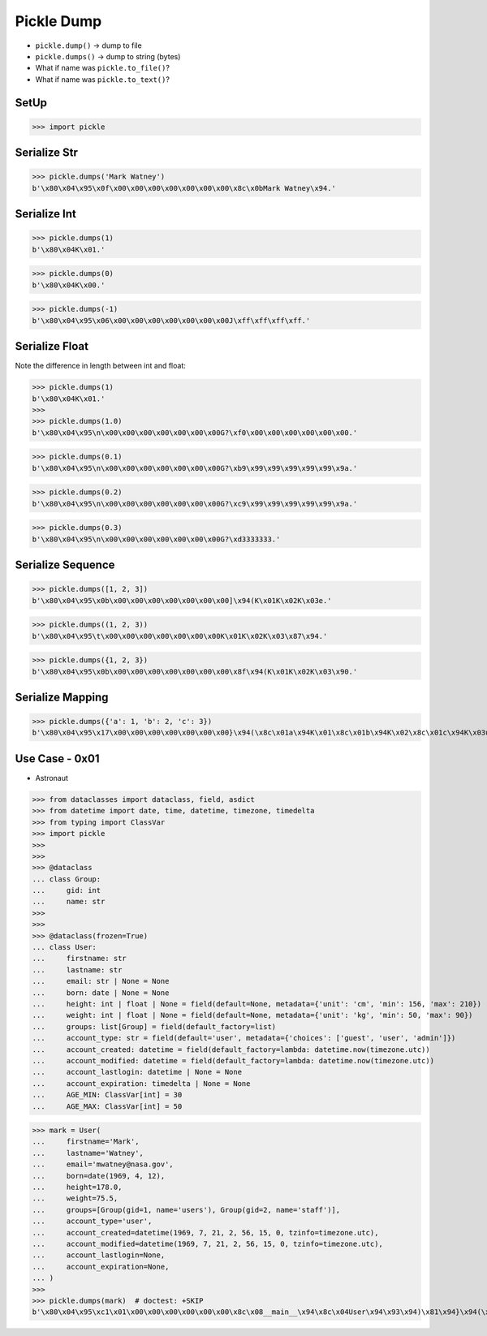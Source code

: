 Pickle Dump
===========
* ``pickle.dump()`` -> dump to file
* ``pickle.dumps()`` -> dump to string (bytes)
* What if name was ``pickle.to_file()``?
* What if name was ``pickle.to_text()``?

SetUp
-----
>>> import pickle


Serialize Str
-------------
>>> pickle.dumps('Mark Watney')
b'\x80\x04\x95\x0f\x00\x00\x00\x00\x00\x00\x00\x8c\x0bMark Watney\x94.'


Serialize Int
-------------
>>> pickle.dumps(1)
b'\x80\x04K\x01.'

>>> pickle.dumps(0)
b'\x80\x04K\x00.'

>>> pickle.dumps(-1)
b'\x80\x04\x95\x06\x00\x00\x00\x00\x00\x00\x00J\xff\xff\xff\xff.'


Serialize Float
---------------
Note the difference in length between int and float:

>>> pickle.dumps(1)
b'\x80\x04K\x01.'
>>>
>>> pickle.dumps(1.0)
b'\x80\x04\x95\n\x00\x00\x00\x00\x00\x00\x00G?\xf0\x00\x00\x00\x00\x00\x00.'


>>> pickle.dumps(0.1)
b'\x80\x04\x95\n\x00\x00\x00\x00\x00\x00\x00G?\xb9\x99\x99\x99\x99\x99\x9a.'

>>> pickle.dumps(0.2)
b'\x80\x04\x95\n\x00\x00\x00\x00\x00\x00\x00G?\xc9\x99\x99\x99\x99\x99\x9a.'

>>> pickle.dumps(0.3)
b'\x80\x04\x95\n\x00\x00\x00\x00\x00\x00\x00G?\xd3333333.'


Serialize Sequence
------------------
>>> pickle.dumps([1, 2, 3])
b'\x80\x04\x95\x0b\x00\x00\x00\x00\x00\x00\x00]\x94(K\x01K\x02K\x03e.'

>>> pickle.dumps((1, 2, 3))
b'\x80\x04\x95\t\x00\x00\x00\x00\x00\x00\x00K\x01K\x02K\x03\x87\x94.'

>>> pickle.dumps({1, 2, 3})
b'\x80\x04\x95\x0b\x00\x00\x00\x00\x00\x00\x00\x8f\x94(K\x01K\x02K\x03\x90.'


Serialize Mapping
-----------------
>>> pickle.dumps({'a': 1, 'b': 2, 'c': 3})
b'\x80\x04\x95\x17\x00\x00\x00\x00\x00\x00\x00}\x94(\x8c\x01a\x94K\x01\x8c\x01b\x94K\x02\x8c\x01c\x94K\x03u.'


Use Case - 0x01
---------------
* Astronaut

>>> from dataclasses import dataclass, field, asdict
>>> from datetime import date, time, datetime, timezone, timedelta
>>> from typing import ClassVar
>>> import pickle
>>>
>>>
>>> @dataclass
... class Group:
...     gid: int
...     name: str
>>>
>>>
>>> @dataclass(frozen=True)
... class User:
...     firstname: str
...     lastname: str
...     email: str | None = None
...     born: date | None = None
...     height: int | float | None = field(default=None, metadata={'unit': 'cm', 'min': 156, 'max': 210})
...     weight: int | float | None = field(default=None, metadata={'unit': 'kg', 'min': 50, 'max': 90})
...     groups: list[Group] = field(default_factory=list)
...     account_type: str = field(default='user', metadata={'choices': ['guest', 'user', 'admin']})
...     account_created: datetime = field(default_factory=lambda: datetime.now(timezone.utc))
...     account_modified: datetime = field(default_factory=lambda: datetime.now(timezone.utc))
...     account_lastlogin: datetime | None = None
...     account_expiration: timedelta | None = None
...     AGE_MIN: ClassVar[int] = 30
...     AGE_MAX: ClassVar[int] = 50

>>> mark = User(
...     firstname='Mark',
...     lastname='Watney',
...     email='mwatney@nasa.gov',
...     born=date(1969, 4, 12),
...     height=178.0,
...     weight=75.5,
...     groups=[Group(gid=1, name='users'), Group(gid=2, name='staff')],
...     account_type='user',
...     account_created=datetime(1969, 7, 21, 2, 56, 15, 0, tzinfo=timezone.utc),
...     account_modified=datetime(1969, 7, 21, 2, 56, 15, 0, tzinfo=timezone.utc),
...     account_lastlogin=None,
...     account_expiration=None,
... )
>>>
>>> pickle.dumps(mark)  # doctest: +SKIP
b'\x80\x04\x95\xc1\x01\x00\x00\x00\x00\x00\x00\x8c\x08__main__\x94\x8c\x04User\x94\x93\x94)\x81\x94}\x94(\x8c\tfirstname\x94\x8c\x04Mark\x94\x8c\x08lastname\x94\x8c\x06Watney\x94\x8c\x05email\x94\x8c\x10mwatney@nasa.gov\x94\x8c\x04born\x94\x8c\x08datetime\x94\x8c\x04date\x94\x93\x94C\x04\x07\xb1\x04\x0c\x94\x85\x94R\x94\x8c\x06height\x94G@f@\x00\x00\x00\x00\x00\x8c\x06weight\x94G@R\xe0\x00\x00\x00\x00\x00\x8c\x06groups\x94]\x94(h\x00\x8c\x05Group\x94\x93\x94)\x81\x94}\x94(\x8c\x03gid\x94K\x01\x8c\x04name\x94\x8c\x05users\x94ubh\x17)\x81\x94}\x94(h\x1aK\x02h\x1b\x8c\x05staff\x94ube\x8c\x0caccount_type\x94\x8c\x04user\x94\x8c\x0faccount_created\x94h\x0c\x8c\x08datetime\x94\x93\x94C\n\x07\xb1\x07\x15\x028\x0f\x00\x00\x00\x94h\x0c\x8c\x08timezone\x94\x93\x94h\x0c\x8c\ttimedelta\x94\x93\x94K\x00K\x00K\x00\x87\x94R\x94\x85\x94R\x94\x86\x94R\x94\x8c\x10account_modified\x94h$C\n\x07\xb1\x07\x15\x028\x0f\x00\x00\x00\x94h-\x86\x94R\x94\x8c\x11account_lastlogin\x94N\x8c\x12account_expiration\x94Nub.'
